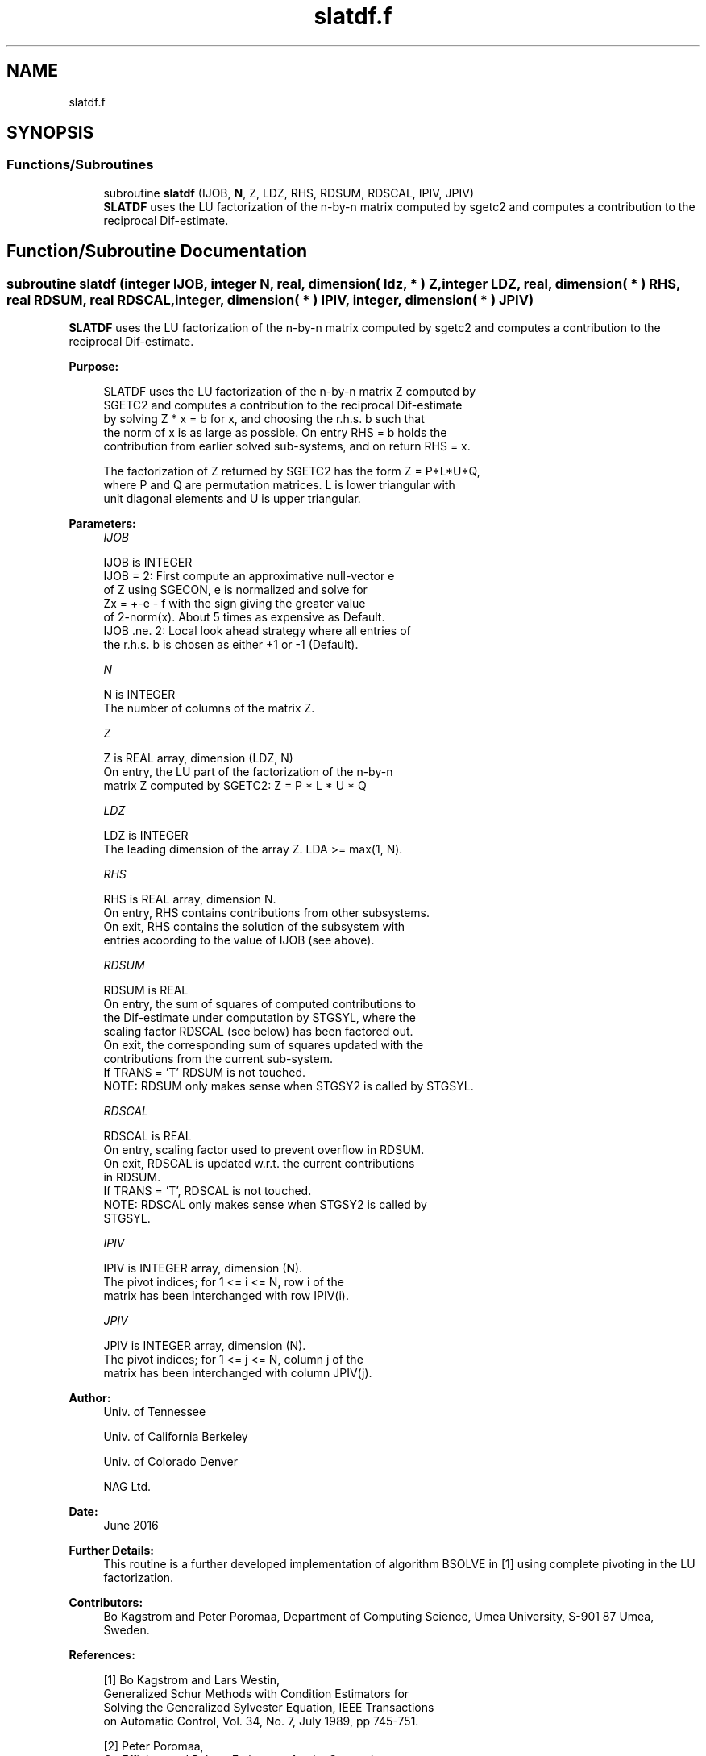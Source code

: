 .TH "slatdf.f" 3 "Tue Nov 14 2017" "Version 3.8.0" "LAPACK" \" -*- nroff -*-
.ad l
.nh
.SH NAME
slatdf.f
.SH SYNOPSIS
.br
.PP
.SS "Functions/Subroutines"

.in +1c
.ti -1c
.RI "subroutine \fBslatdf\fP (IJOB, \fBN\fP, Z, LDZ, RHS, RDSUM, RDSCAL, IPIV, JPIV)"
.br
.RI "\fBSLATDF\fP uses the LU factorization of the n-by-n matrix computed by sgetc2 and computes a contribution to the reciprocal Dif-estimate\&. "
.in -1c
.SH "Function/Subroutine Documentation"
.PP 
.SS "subroutine slatdf (integer IJOB, integer N, real, dimension( ldz, * ) Z, integer LDZ, real, dimension( * ) RHS, real RDSUM, real RDSCAL, integer, dimension( * ) IPIV, integer, dimension( * ) JPIV)"

.PP
\fBSLATDF\fP uses the LU factorization of the n-by-n matrix computed by sgetc2 and computes a contribution to the reciprocal Dif-estimate\&.  
.PP
\fBPurpose: \fP
.RS 4

.PP
.nf
 SLATDF uses the LU factorization of the n-by-n matrix Z computed by
 SGETC2 and computes a contribution to the reciprocal Dif-estimate
 by solving Z * x = b for x, and choosing the r.h.s. b such that
 the norm of x is as large as possible. On entry RHS = b holds the
 contribution from earlier solved sub-systems, and on return RHS = x.

 The factorization of Z returned by SGETC2 has the form Z = P*L*U*Q,
 where P and Q are permutation matrices. L is lower triangular with
 unit diagonal elements and U is upper triangular.
.fi
.PP
 
.RE
.PP
\fBParameters:\fP
.RS 4
\fIIJOB\fP 
.PP
.nf
          IJOB is INTEGER
          IJOB = 2: First compute an approximative null-vector e
              of Z using SGECON, e is normalized and solve for
              Zx = +-e - f with the sign giving the greater value
              of 2-norm(x). About 5 times as expensive as Default.
          IJOB .ne. 2: Local look ahead strategy where all entries of
              the r.h.s. b is chosen as either +1 or -1 (Default).
.fi
.PP
.br
\fIN\fP 
.PP
.nf
          N is INTEGER
          The number of columns of the matrix Z.
.fi
.PP
.br
\fIZ\fP 
.PP
.nf
          Z is REAL array, dimension (LDZ, N)
          On entry, the LU part of the factorization of the n-by-n
          matrix Z computed by SGETC2:  Z = P * L * U * Q
.fi
.PP
.br
\fILDZ\fP 
.PP
.nf
          LDZ is INTEGER
          The leading dimension of the array Z.  LDA >= max(1, N).
.fi
.PP
.br
\fIRHS\fP 
.PP
.nf
          RHS is REAL array, dimension N.
          On entry, RHS contains contributions from other subsystems.
          On exit, RHS contains the solution of the subsystem with
          entries acoording to the value of IJOB (see above).
.fi
.PP
.br
\fIRDSUM\fP 
.PP
.nf
          RDSUM is REAL
          On entry, the sum of squares of computed contributions to
          the Dif-estimate under computation by STGSYL, where the
          scaling factor RDSCAL (see below) has been factored out.
          On exit, the corresponding sum of squares updated with the
          contributions from the current sub-system.
          If TRANS = 'T' RDSUM is not touched.
          NOTE: RDSUM only makes sense when STGSY2 is called by STGSYL.
.fi
.PP
.br
\fIRDSCAL\fP 
.PP
.nf
          RDSCAL is REAL
          On entry, scaling factor used to prevent overflow in RDSUM.
          On exit, RDSCAL is updated w.r.t. the current contributions
          in RDSUM.
          If TRANS = 'T', RDSCAL is not touched.
          NOTE: RDSCAL only makes sense when STGSY2 is called by
                STGSYL.
.fi
.PP
.br
\fIIPIV\fP 
.PP
.nf
          IPIV is INTEGER array, dimension (N).
          The pivot indices; for 1 <= i <= N, row i of the
          matrix has been interchanged with row IPIV(i).
.fi
.PP
.br
\fIJPIV\fP 
.PP
.nf
          JPIV is INTEGER array, dimension (N).
          The pivot indices; for 1 <= j <= N, column j of the
          matrix has been interchanged with column JPIV(j).
.fi
.PP
 
.RE
.PP
\fBAuthor:\fP
.RS 4
Univ\&. of Tennessee 
.PP
Univ\&. of California Berkeley 
.PP
Univ\&. of Colorado Denver 
.PP
NAG Ltd\&. 
.RE
.PP
\fBDate:\fP
.RS 4
June 2016 
.RE
.PP
\fBFurther Details: \fP
.RS 4
This routine is a further developed implementation of algorithm BSOLVE in [1] using complete pivoting in the LU factorization\&. 
.RE
.PP
\fBContributors: \fP
.RS 4
Bo Kagstrom and Peter Poromaa, Department of Computing Science, Umea University, S-901 87 Umea, Sweden\&. 
.RE
.PP
\fBReferences: \fP
.RS 4

.PP
.nf
  [1] Bo Kagstrom and Lars Westin,
      Generalized Schur Methods with Condition Estimators for
      Solving the Generalized Sylvester Equation, IEEE Transactions
      on Automatic Control, Vol. 34, No. 7, July 1989, pp 745-751.

  [2] Peter Poromaa,
      On Efficient and Robust Estimators for the Separation
      between two Regular Matrix Pairs with Applications in
      Condition Estimation. Report IMINF-95.05, Departement of
      Computing Science, Umea University, S-901 87 Umea, Sweden, 1995.
.fi
.PP
 
.RE
.PP

.PP
Definition at line 173 of file slatdf\&.f\&.
.SH "Author"
.PP 
Generated automatically by Doxygen for LAPACK from the source code\&.
